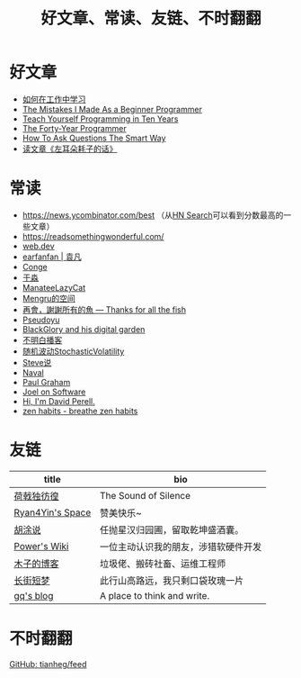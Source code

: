 #+TITLE: 好文章、常读、友链、不时翻翻

* 好文章

- [[/posts/how-to-learn-at-work/][如何在工作中学习]]
- [[/posts/mistakes-i-made-as-a-beginner-programmer/][The Mistakes I Made As a Beginner Programmer]]
- [[https://norvig.com/21-days.html][Teach Yourself Programming in Ten Years]]
- [[https://codefol.io/posts/the-forty-year-programmer/][The Forty-Year Programmer]]
- [[/posts/smart-questions/][How To Ask Questions The Smart Way]]
- [[/posts/haoels-words/][读文章《左耳朵耗子的话》]]

* 常读

- [[https://news.ycombinator.com/best]] （从[[https://hn.algolia.com/][HN Search]]可以看到分数最高的一些文章）
- https://readsomethingwonderful.com/
- [[https://web.dev/][web.dev]]
- [[https://yuanfan.rbind.io/][earfanfan | 袁凡]]
- [[https://conge.livingwithfcs.org/][Conge]]
- [[https://yufree.cn/cn/][于淼]]
- [[https://manateelazycat.github.io/][ManateeLazyCat]]
- [[https://mengru.space/][Mengru的空间]]
- [[https://gregueria.icu/][再會，謝謝所有的魚 — Thanks for all the fish]]
- [[https://www.pseudoyu.com/zh/][Pseudoyu]]
- [[https://blackglory.me/][BlackGlory and his digital garden]]
- [[https://www.bumingbai.net/][不明白播客]]
- [[https://www.stovol.club/][随机波动StochasticVolatility]]
- [[http://steveshuo.com/][Steve说]]
- [[https://nav.al/][Naval]]
- [[http://www.paulgraham.com/][Paul Graham]]
- [[https://www.joelonsoftware.com/][Joel on Software]]
- [[https://perell.com/][Hi, I'm David Perell.]]
- [[https://zenhabits.net/][zen habits - breathe zen habits]]

* 友链

| title                                           | bio                                    |
|-------------------------------------------------+----------------------------------------|
| [[https://guanqr.com][荷戟独彷徨]]              | The Sound of Silence                   |
| [[https://thiscute.world/][Ryan4Yin's Space]]   | 赞美快乐~                              |
| [[https://hutusi.com/][胡涂说]]                 | 任抛星汉归园圃，留取乾坤盛酒囊。       |
| [[https://wiki-power.com/][Power's Wiki]]       | 一位主动认识我的朋友，涉猎软硬件开发   |
| [[https://blog.k8s.li][木子的博客]]             | 垃圾佬、搬砖社畜、运维工程师           |
| [[https://www.wangyunzi.com/][长街短梦]]        | 此行山高路远，我只剩口袋玫瑰一片       |
| [[https://zgq.ink/][gq's blog]]                 | A place to think and write.            |

* 不时翻翻

[[https://github.com/tianheg/feed/blob/main/feed-list.csv][GitHub: tianheg/feed]]
